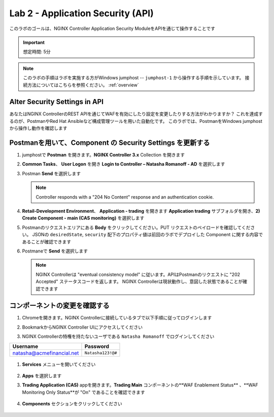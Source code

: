 Lab 2 - Application Security (API)
##################################

このラボのゴールは、NGINX Controller Application Security ModuleをAPIを通じて操作することです

.. IMPORTANT::
    想定時間: 5分

.. NOTE::
    このラボの手順はラボを実施する方がWindows jumphost -- ``jumphost-1`` から操作する手順を示しています。
    接続方法についてはこちらを参照ください。 :ref:`overview` 


Alter Security Settings in API
------------------------------

あなたはNGINX ControllerのREST APIを通じてWAFを有効にしたり設定を変更したりする方法がわかりますか？
これを達成するのが、PostmanやRed Hat Ansibleなど構成管理ツールを用いた自動化です。
このラボでは、PostmanをWindows jumphostから操作し動作を確認します

Postmanを用いて、Component の Security Settings を更新する
----------------------------------------------------

#. jumphostで **Postman** を開きます。**NGINX Controller 3.x** Collection を開きます

   .. image:: ../media/PMcoll.png
      :width: 400

#. **Common Tasks**、 **User Logon** を開き **Login to Controller – Natasha Romanoff - AD** を選択します

   .. image:: ./media/PMcollNatasha.png
      :width: 400

#. Postman **Send** を選択します

   .. image:: ../media/PMsend1.png
      :width: 600

   .. NOTE::
      Controller responds with a "204 No Content" response and an authentication cookie. 

#. **Retail-Development Environment**、 **Application - trading** を開きます 
   **Application trading** サブフォルダを開き、**2) Create Component - main (CAS monitoring)** を選択します

   .. image:: ./media/PMTradingMainCASMonitoring.png
      :width: 400

#. Postmanのリクエストエリアにある **Body** をクリックしてください。PUT リクエストのペイロードを確認してください。
   JSONの ``desiredState``, ``security`` 配下のプロパティ値は前回のラボでデプロイした Component に関する内容であることが確認できます

   .. image:: ./media/PMTradingMainCASMonitoringBody.png

#. Postmaneで **Send** を選択します

   .. image:: ./media/PMTradingMainCASMonitoringSend.png
      :width: 800

   .. NOTE::
      NGINX Controllerは "eventual consistency model" に従います。APIはPostmanのリクエストに "202 Accepted" ステータスコードを返します。
      NGINX Controllerは現状動作し、意図した状態であることが確認できます
      
   .. image:: ./media/PMTradingMainCASMonitoringConfiguring.png
      :width: 600

コンポーネントの変更を確認する
------------------------

#. Chromeを開きます。NGINX Controllerに接続しているタブで以下手順に従ってログインします

#. BookmarkからNGINX Controller UIにアクセスしてください

   .. image:: ../media/ControllerBookmark.png
      :width: 600

#. NGINX Controllerの特権を持たないユーザである  ``Natasha Romanoff`` でログインしてください

+---------------------------+-------------------+
|      Username             |    Password       |
+===========================+===================+
| natasha@acmefinancial.net | ``Natasha123!@#`` |
+---------------------------+-------------------+

   .. image:: ../media/ControllerLogin-Natasha.png
        :width: 400

#. **Services** メニューを開いてください

    .. image:: ../media/Tile-Services.png
        :width: 200

#. **Apps** を選択します

   .. image:: ../media/Services-Apps.png
      :width: 200

#. **Trading Application (CAS)** appを開きます。**Trading Main** コンポーネントの**WAF Enablement Status** 、**WAF Monitoring Only Status**が "On" であることを確認できます

    .. image:: ./media/PMTradingMainCASMonitoringVerifyApp.png

#. **Components** セクションをクリックしてください

    .. image:: ./media/PMTradingMainCASMonitoringVerifyComponent.png

